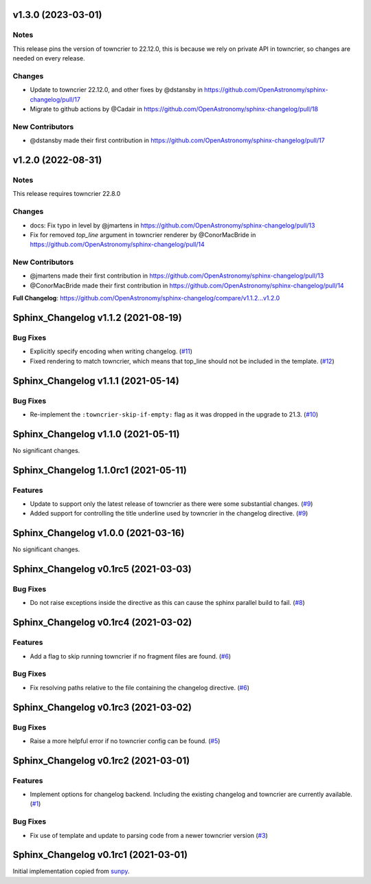 v1.3.0 (2023-03-01)
===================

Notes
-----

This release pins the version of towncrier to 22.12.0, this is because we rely on private API in towncrier, so changes are needed on every release.

Changes
-------

- Update to towncrier 22.12.0, and other fixes by @dstansby in https://github.com/OpenAstronomy/sphinx-changelog/pull/17
- Migrate to github actions by @Cadair in https://github.com/OpenAstronomy/sphinx-changelog/pull/18

New Contributors
----------------

- @dstansby made their first contribution in https://github.com/OpenAstronomy/sphinx-changelog/pull/17


v1.2.0 (2022-08-31)
===================

Notes
-----

This release requires towncrier 22.8.0

Changes
-------
* docs: Fix typo in level by @jmartens in https://github.com/OpenAstronomy/sphinx-changelog/pull/13
* Fix for removed `top_line` argument in towncrier renderer by @ConorMacBride in https://github.com/OpenAstronomy/sphinx-changelog/pull/14

New Contributors
----------------

* @jmartens made their first contribution in https://github.com/OpenAstronomy/sphinx-changelog/pull/13
* @ConorMacBride made their first contribution in https://github.com/OpenAstronomy/sphinx-changelog/pull/14

**Full Changelog**: https://github.com/OpenAstronomy/sphinx-changelog/compare/v1.1.2...v1.2.0


Sphinx_Changelog v1.1.2 (2021-08-19)
====================================

Bug Fixes
---------

- Explicitly specify encoding when writing changelog. (`#11 <https://github.com/OpenAstronomy/sphinx-changelog/pull/11>`__)
- Fixed rendering to match towncrier, which means that top_line should not be included in the template. (`#12 <https://github.com/OpenAstronomy/sphinx-changelog/pull/12>`__)


Sphinx_Changelog v1.1.1 (2021-05-14)
====================================

Bug Fixes
---------

- Re-implement the ``:towncrier-skip-if-empty:`` flag as it was dropped in the upgrade to 21.3. (`#10 <https://github.com/OpenAstronomy/sphinx-changelog/pull/10>`__)


Sphinx_Changelog v1.1.0 (2021-05-11)
====================================

No significant changes.


Sphinx_Changelog 1.1.0rc1 (2021-05-11)
======================================

Features
--------

- Update to support only the latest release of towncrier as there were some substantial changes. (`#9 <https://github.com/OpenAstronomy/sphinx-changelog/pull/9>`__)
- Added support for controlling the title underline used by towncrier in the changelog directive. (`#9 <https://github.com/OpenAstronomy/sphinx-changelog/pull/9>`__)


Sphinx_Changelog v1.0.0 (2021-03-16)
====================================

No significant changes.


Sphinx_Changelog v0.1rc5 (2021-03-03)
=====================================

Bug Fixes
---------

- Do not raise exceptions inside the directive as this can cause the sphinx
  parallel build to fail. (`#8 <https://github.com/OpenAstronomy/sphinx-changelog/pull/8>`__)


Sphinx_Changelog v0.1rc4 (2021-03-02)
=====================================

Features
--------

- Add a flag to skip running towncrier if no fragment files are found. (`#6 <https://github.com/OpenAstronomy/sphinx-changelog/pull/6>`__)


Bug Fixes
---------

- Fix resolving paths relative to the file containing the changelog directive. (`#6 <https://github.com/OpenAstronomy/sphinx-changelog/pull/6>`__)


Sphinx_Changelog v0.1rc3 (2021-03-02)
=====================================

Bug Fixes
---------

- Raise a more helpful error if no towncrier config can be found. (`#5 <https://github.com/OpenAstronomy/sphinx-changelog/pull/5>`__)


Sphinx_Changelog v0.1rc2 (2021-03-01)
=====================================

Features
--------

- Implement options for changelog backend. Including the existing changelog and
  towncrier are currently available. (`#1 <https://github.com/OpenAstronomy/sphinx-changelog/pull/1>`__)


Bug Fixes
---------

- Fix use of template and update to parsing code from a newer towncrier version (`#3 <https://github.com/OpenAstronomy/sphinx-changelog/pull/3>`__)


Sphinx_Changelog v0.1rc1 (2021-03-01)
=====================================

Initial implementation copied from `sunpy <https://sunpy.org>`__.
